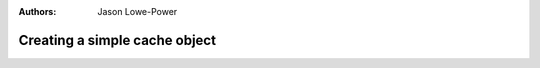 :authors: Jason Lowe-Power

.. _simplecache-chapter:

------------------------------------------
Creating a simple cache object
------------------------------------------
